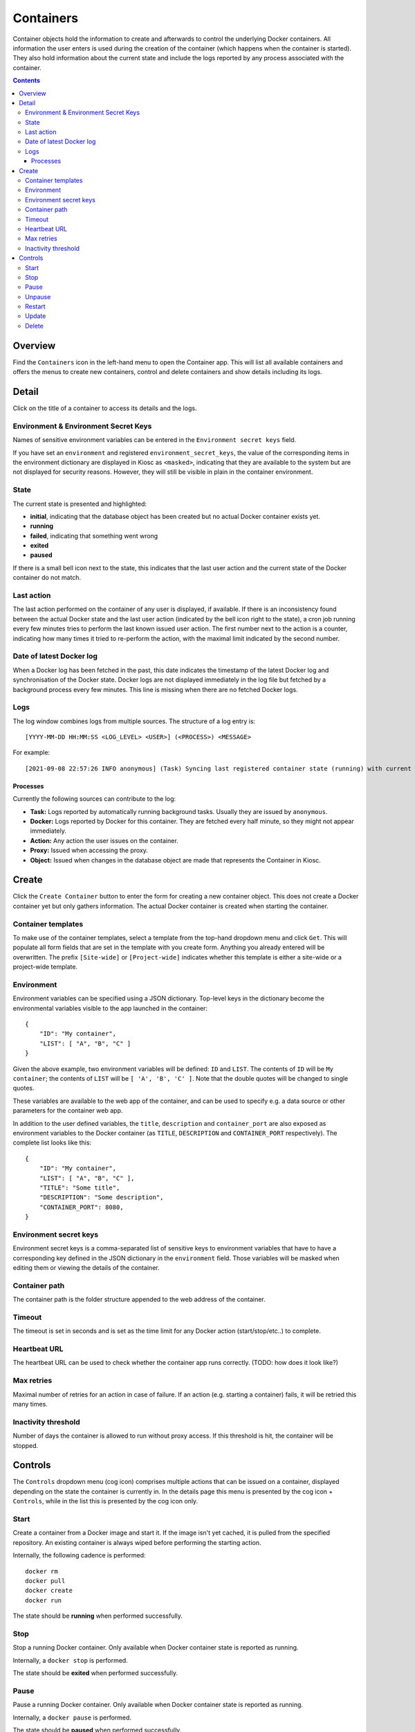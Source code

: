 .. _apps_containers:

Containers
==========

Container objects hold the information to create and afterwards to control the underlying
Docker containers. All information the user enters is used during the creation of the
container (which happens when the container is started). They also hold information
about the current state and include the logs reported by any process associated
with the container.

.. contents::

Overview
--------

Find the ``Containers`` icon in the left-hand menu to open the Container
app. This will list all available containers and offers the menus to
create new containers, control and delete containers and show details including
its logs.

Detail
------

Click on the title of a container to access its details and the logs.

Environment & Environment Secret Keys
^^^^^^^^^^^^^^^^^^^^^^^^^^^^^^^^^^^^^

Names of sensitive environment variables can be entered in the ``Environment secret keys`` field.

If you have set an ``environment`` and registered ``environment_secret_keys``,
the value of the corresponding items in the environment dictionary are displayed in Kiosc
as ``<masked>``, indicating that they are available to the system but
are not displayed for security reasons. However, they will still be visible
in plain in the container environment.

State
^^^^^

The current state is presented and highlighted:

- **initial**, indicating that the database object has been created but no actual Docker container exists yet.
- **running**
- **failed**, indicating that something went wrong
- **exited**
- **paused**

If there is a small bell icon next to the state, this indicates
that the last user action and the current state of the Docker container
do not match.

Last action
^^^^^^^^^^^

The last action performed on the container of any user is displayed, if available.
If there is an inconsistency found between the actual Docker state and the last
user action (indicated by the bell icon right to the state), a cron job running
every few minutes tries to perform the last known issued user action. The first
number next to the action is a counter, indicating how many times it tried to re-perform the action,
with the maximal limit indicated by the second number.

Date of latest Docker log
^^^^^^^^^^^^^^^^^^^^^^^^^

When a Docker log has been fetched in the past, this date indicates the
timestamp of the latest Docker log and synchronisation of the Docker
state. Docker logs are not displayed immediately in the log file but
fetched by a background process every few minutes. This line is missing
when there are no fetched Docker logs.

Logs
^^^^

The log window combines logs from multiple sources. The structure of a log entry is::

    [YYYY-MM-DD HH:MM:SS <LOG_LEVEL> <USER>] (<PROCESS>) <MESSAGE>

For example::

    [2021-09-08 22:57:26 INFO anonymous] (Task) Syncing last registered container state (running) with current Docker state (exited)

Processes
"""""""""

Currently the following sources can contribute to the log:

- **Task:** Logs reported by automatically running background tasks. Usually they are issued by ``anonymous``.
- **Docker:** Logs reported by Docker for this container. They are fetched every half minute, so they might not appear immediately.
- **Action:** Any action the user issues on the container.
- **Proxy:** Issued when accessing the proxy.
- **Object:** Issued when changes in the database object are made that represents the Container in Kiosc.

Create
------

Click the ``Create Container`` button to enter the form for creating
a new container object. This does not create a Docker container yet but
only gathers information. The actual Docker container is created when
starting the container.

Container templates
^^^^^^^^^^^^^^^^^^^

To make use of the container templates, select a template from the
top-hand dropdown menu and click ``Get``. This will populate all form fields
that are set in the template with you create form. Anything you already
entered will be overwritten. The prefix ``[Site-wide]`` or ``[Project-wide]``
indicates whether this template is either a site-wide or a project-wide
template.

Environment
^^^^^^^^^^^

Environment variables can be specified using a JSON dictionary.
Top-level keys in the dictionary become the environmental variables visible to the app launched
in the container::

    {
        "ID": "My container",
        "LIST": [ "A", "B", "C" ]
    }

Given the above example, two environment variables will be defined: ``ID``
and ``LIST``.  The contents of ``ID`` will be ``My container``; the contents of
``LIST`` will be ``[ 'A', 'B', 'C' ]``. Note that the double quotes will be
changed to single quotes.

These variables are available to the web app of the container,
and can be used to specify e.g. a data source or other parameters
for the container web app.

In addition to the user defined variables, the ``title``, ``description`` and
``container_port`` are also exposed as environment variables to the Docker container
(as ``TITLE``, ``DESCRIPTION`` and ``CONTAINER_PORT`` respectively).
The complete list looks like this::

    {
        "ID": "My container",
        "LIST": [ "A", "B", "C" ],
        "TITLE": "Some title",
        "DESCRIPTION": "Some description",
        "CONTAINER_PORT": 8080,
    }

Environment secret keys
^^^^^^^^^^^^^^^^^^^^^^^

Environment secret keys is a comma-separated list of sensitive keys to environment variables that have to
have a corresponding key defined in the JSON dictionary in the ``environment`` field.
Those variables will be masked when editing them or viewing the details of the container.

Container path
^^^^^^^^^^^^^^

The container path is the folder structure appended to the web address of
the container.

Timeout
^^^^^^^

The timeout is set in seconds and is set as the time limit for any Docker
action (start/stop/etc..) to complete.

Heartbeat URL
^^^^^^^^^^^^^

The heartbeat URL can be used to check whether the container app runs
correctly. (TODO: how does it look like?)

Max retries
^^^^^^^^^^^

Maximal number of retries for an action in case of failure. If an action
(e.g. starting a container) fails, it will be retried this many times.

Inactivity threshold
^^^^^^^^^^^^^^^^^^^^

Number of days the container is allowed to run without proxy access.
If this threshold is hit, the container will be stopped.


Controls
--------

The ``Controls`` dropdown menu (cog icon) comprises
multiple actions that can be issued on a container,
displayed depending on the state the container is currently in.
In the details page this menu is presented by the cog icon + ``Controls``,
while in the list this is presented by the cog icon only.

Start
^^^^^

Create a container from a Docker image and start it.  If the image isn't
yet cached, it is pulled from the specified repository.  An existing
container is always wiped before performing the starting action.

Internally, the following cadence is performed::

    docker rm
    docker pull
    docker create
    docker run

The state should be **running** when performed successfully.

Stop
^^^^

Stop a running Docker container. Only available when Docker container state is reported as running.

Internally, a ``docker stop`` is performed.

The state should be **exited** when performed successfully.

Pause
^^^^^

Pause a running Docker container. Only available when Docker container state is reported as running.

Internally, a ``docker pause`` is performed.

The state should be **paused** when performed successfully.

Unpause
^^^^^^^

Unpause a paused Docker container. Only available when Docker container state is reported as paused.

A ``docker unpause`` is performed.

The state should be **running** when performed successfully.

Restart
^^^^^^^

Restart a running container. Only available when Docker container state is reported as running.

Internally, the following cadence is performed::

    docker stop
    docker rm
    docker pull
    docker create
    docker start

(It's NOT a ``docker restart`` as the name would suggest.)

The state should be **running** when performed successfully.

Update
^^^^^^

This leads to the form to update the setting of the current container.
Please note that values of items in the ``environment`` dictionary are
displayed as ``<masked>`` if listed in the ``environment_secret_keys``.
When left as ``<masked>``, the value itself will not change. To set a
new value, simply change the value.

If the Docker container state is reported as running, a restart as
described above will be performed to account for the changes.

Delete
^^^^^^

This makes sure that the associated Docker container is not running
and stops it if necessary, and deletes the Docker container as well
as the database object. This action can't be undone.
